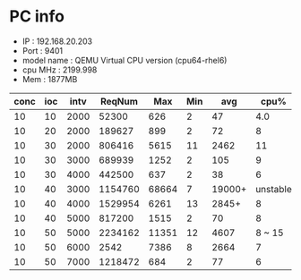 * PC info
- IP   : 192.168.20.203
- Port : 9401
- model name	: QEMU Virtual CPU version (cpu64-rhel6)
- cpu MHz       : 2199.998
- Mem           : 1877MB

|------+-----+------+---------+-------+-----+--------+----------+------|
| conc | ioc | intv |  ReqNum |   Max | Min |    avg |     cpu% | mem% |
|------+-----+------+---------+-------+-----+--------+----------+------|
|   10 |  10 | 2000 |   52300 |   626 |   2 |     47 |      4.0 |  4.1 |
|   10 |  20 | 2000 |  189627 |   899 |   2 |     72 |        8 |  9.1 |
|------+-----+------+---------+-------+-----+--------+----------+------|
|   10 |  30 | 2000 |  806416 |  5615 |  11 |   2462 |       11 |  4.4 |
|   10 |  30 | 3000 |  689939 |  1252 |   2 |    105 |        9 |  4.4 |
|   10 |  30 | 4000 |  442500 |   637 |   2 |     38 |        6 |  4.3 |
|------+-----+------+---------+-------+-----+--------+----------+------|
|   10 |  40 | 3000 | 1154760 | 68664 |   7 | 19000+ | unstable |   20 |
|   10 |  40 | 4000 | 1529954 |  6261 |  13 |  2845+ |        8 |  4.7 |
|   10 |  40 | 5000 |  817200 |  1515 |   2 |     70 |        8 |  7.7 |
|------+-----+------+---------+-------+-----+--------+----------+------|
|   10 |  50 | 5000 | 2234162 | 11351 |  12 |   4607 |   8 ~ 15 |  7.8 |
|   10 |  50 | 6000 |    2542 |  7386 |   8 |   2664 |        7 |  4.9 |
|   10 |  50 | 7000 | 1218472 |   684 |   2 |     77 |        6 |  5.6 |


